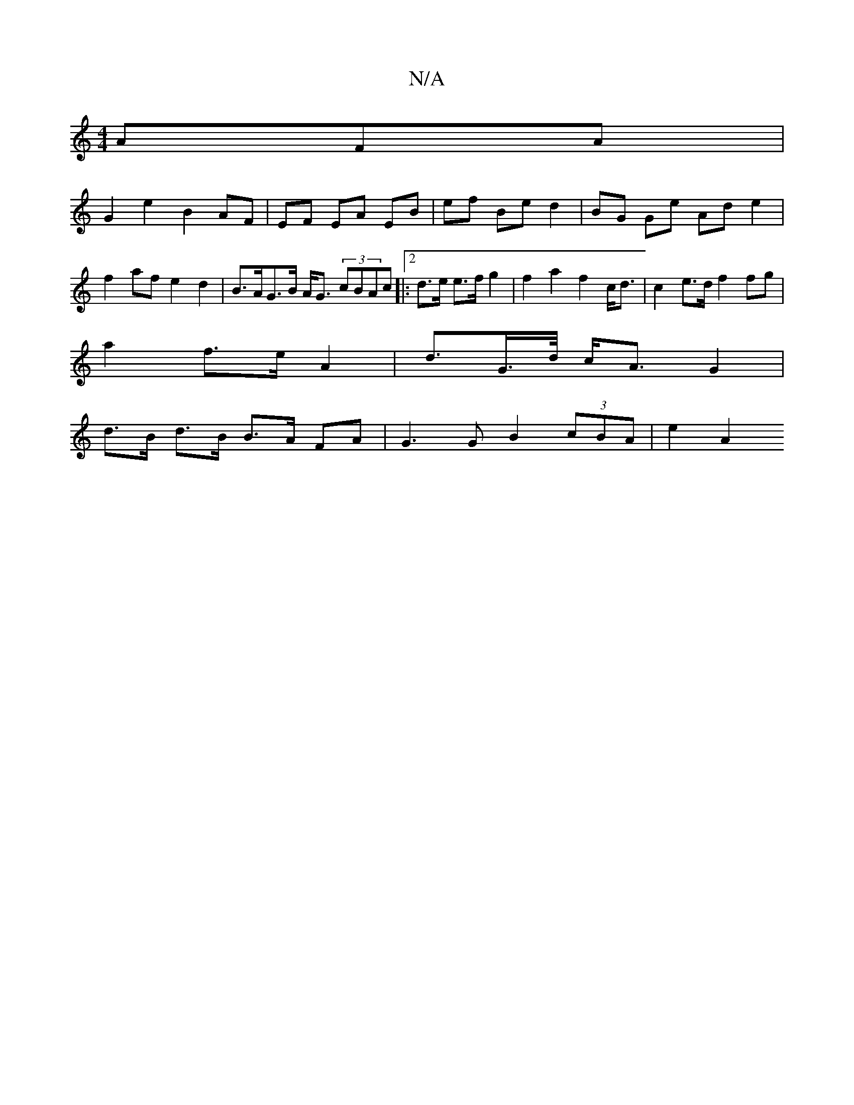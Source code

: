 X:1
T:N/A
M:4/4
R:N/A
K:Cmajor
AFA |
G2 e2 B2AF| EF EA EB | ef Be d2 | BG Ge Ad e2 |
f2 af e2 d2 | B>AG>B A<G (3cBAc|:2d>e e>f g2 | f2 a2 f2 c<d | c2 e>d f2 fg |
a2 f>e A2 | d3/2G/>d/ c<AG2 |
d>B d>B B>A FA | G3 G B2 (3cBA | e2 A2 